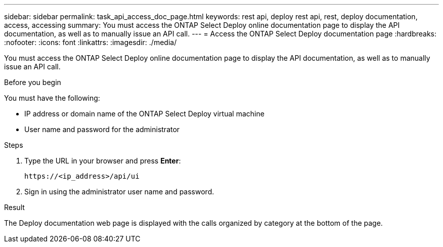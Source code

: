 ---
sidebar: sidebar
permalink: task_api_access_doc_page.html
keywords: rest api, deploy rest api, rest, deploy documentation, access, accessing
summary: You must access the ONTAP Select Deploy online documentation page to display the API documentation, as well as to manually issue an API call.
---
= Access the ONTAP Select Deploy documentation page
:hardbreaks:
:nofooter:
:icons: font
:linkattrs:
:imagesdir: ./media/

[.lead]
You must access the ONTAP Select Deploy online documentation page to display the API documentation, as well as to manually issue an API call.

.Before you begin

You must have the following:

* IP address or domain name of the ONTAP Select Deploy virtual machine
* User name and password for the administrator

.Steps

. Type the URL in your browser and press *Enter*:
+
`\https://<ip_address>/api/ui`

. Sign in using the administrator user name and password.

.Result

The Deploy documentation web page is displayed with the calls organized by category at the bottom of the page.
